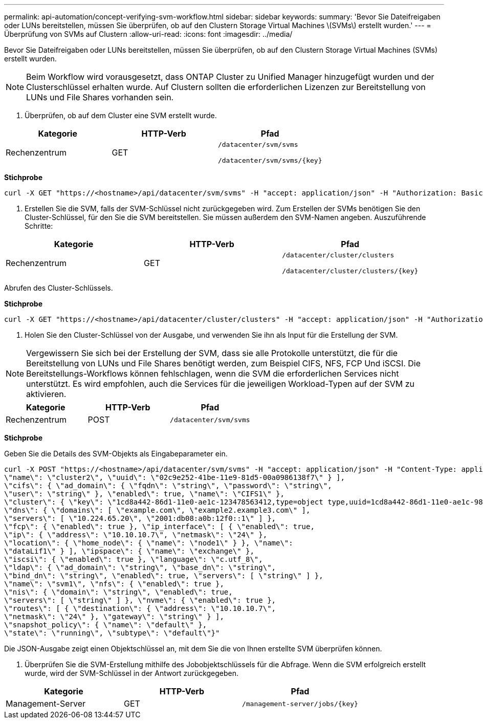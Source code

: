 ---
permalink: api-automation/concept-verifying-svm-workflow.html 
sidebar: sidebar 
keywords:  
summary: 'Bevor Sie Dateifreigaben oder LUNs bereitstellen, müssen Sie überprüfen, ob auf den Clustern Storage Virtual Machines \(SVMs\) erstellt wurden.' 
---
= Überprüfung von SVMs auf Clustern
:allow-uri-read: 
:icons: font
:imagesdir: ../media/


[role="lead"]
Bevor Sie Dateifreigaben oder LUNs bereitstellen, müssen Sie überprüfen, ob auf den Clustern Storage Virtual Machines (SVMs) erstellt wurden.

[NOTE]
====
Beim Workflow wird vorausgesetzt, dass ONTAP Cluster zu Unified Manager hinzugefügt wurden und der Clusterschlüssel erhalten wurde. Auf Clustern sollten die erforderlichen Lizenzen zur Bereitstellung von LUNs und File Shares vorhanden sein.

====
. Überprüfen, ob auf dem Cluster eine SVM erstellt wurde.


[cols="3*"]
|===
| Kategorie | HTTP-Verb | Pfad 


 a| 
Rechenzentrum
 a| 
GET
 a| 
`/datacenter/svm/svms`

`+/datacenter/svm/svms/{key}+`

|===
*Stichprobe*

[listing]
----
curl -X GET "https://<hostname>/api/datacenter/svm/svms" -H "accept: application/json" -H "Authorization: Basic <Base64EncodedCredentials>"
----
. Erstellen Sie die SVM, falls der SVM-Schlüssel nicht zurückgegeben wird. Zum Erstellen der SVMs benötigen Sie den Cluster-Schlüssel, für den Sie die SVM bereitstellen. Sie müssen außerdem den SVM-Namen angeben. Auszuführende Schritte:


[cols="3*"]
|===
| Kategorie | HTTP-Verb | Pfad 


 a| 
Rechenzentrum
 a| 
GET
 a| 
`/datacenter/cluster/clusters`

`+/datacenter/cluster/clusters/{key}+`

|===
Abrufen des Cluster-Schlüssels.

*Stichprobe*

[listing]
----
curl -X GET "https://<hostname>/api/datacenter/cluster/clusters" -H "accept: application/json" -H "Authorization: Basic <Base64EncodedCredentials>"
----
. Holen Sie den Cluster-Schlüssel von der Ausgabe, und verwenden Sie ihn als Input für die Erstellung der SVM.


[NOTE]
====
Vergewissern Sie sich bei der Erstellung der SVM, dass sie alle Protokolle unterstützt, die für die Bereitstellung von LUNs und File Shares benötigt werden, zum Beispiel CIFS, NFS, FCP Und iSCSI. Die Bereitstellungs-Workflows können fehlschlagen, wenn die SVM die erforderlichen Services nicht unterstützt. Es wird empfohlen, auch die Services für die jeweiligen Workload-Typen auf der SVM zu aktivieren.

====
[cols="3*"]
|===
| Kategorie | HTTP-Verb | Pfad 


 a| 
Rechenzentrum
 a| 
POST
 a| 
`/datacenter/svm/svms`

|===
*Stichprobe*

Geben Sie die Details des SVM-Objekts als Eingabeparameter ein.

[listing]
----
curl -X POST "https://<hostname>/api/datacenter/svm/svms" -H "accept: application/json" -H "Content-Type: application/json" -H "Authorization: Basic <Base64EncodedCredentials>" "{ \"aggregates\": [ { \"_links\": {}, \"key\": \"1cd8a442-86d1,type=objecttype,uuid=1cd8a442-86d1-11e0-ae1c-9876567890123\",
\"name\": \"cluster2\", \"uuid\": \"02c9e252-41be-11e9-81d5-00a0986138f7\" } ],
\"cifs\": { \"ad_domain\": { \"fqdn\": \"string\", \"password\": \"string\",
\"user\": \"string\" }, \"enabled\": true, \"name\": \"CIFS1\" },
\"cluster\": { \"key\": \"1cd8a442-86d1-11e0-ae1c-123478563412,type=object type,uuid=1cd8a442-86d1-11e0-ae1c-9876567890123\" },
\"dns\": { \"domains\": [ \"example.com\", \"example2.example3.com\" ],
\"servers\": [ \"10.224.65.20\", \"2001:db08:a0b:12f0::1\" ] },
\"fcp\": { \"enabled\": true }, \"ip_interface\": [ { \"enabled\": true,
\"ip\": { \"address\": \"10.10.10.7\", \"netmask\": \"24\" },
\"location\": { \"home_node\": { \"name\": \"node1\" } }, \"name\":
\"dataLif1\" } ], \"ipspace\": { \"name\": \"exchange\" },
\"iscsi\": { \"enabled\": true }, \"language\": \"c.utf_8\",
\"ldap\": { \"ad_domain\": \"string\", \"base_dn\": \"string\",
\"bind_dn\": \"string\", \"enabled\": true, \"servers\": [ \"string\" ] },
\"name\": \"svm1\", \"nfs\": { \"enabled\": true },
\"nis\": { \"domain\": \"string\", \"enabled\": true,
\"servers\": [ \"string\" ] }, \"nvme\": { \"enabled\": true },
\"routes\": [ { \"destination\": { \"address\": \"10.10.10.7\",
\"netmask\": \"24\" }, \"gateway\": \"string\" } ],
\"snapshot_policy\": { \"name\": \"default\" },
\"state\": \"running\", \"subtype\": \"default\"}"
----
Die JSON-Ausgabe zeigt einen Objektschlüssel an, mit dem Sie die von Ihnen erstellte SVM überprüfen können.

. Überprüfen Sie die SVM-Erstellung mithilfe des Jobobjektschlüssels für die Abfrage. Wenn die SVM erfolgreich erstellt wurde, wird der SVM-Schlüssel in der Antwort zurückgegeben.


[cols="3*"]
|===
| Kategorie | HTTP-Verb | Pfad 


 a| 
Management-Server
 a| 
GET
 a| 
`+/management-server/jobs/{key}+`

|===